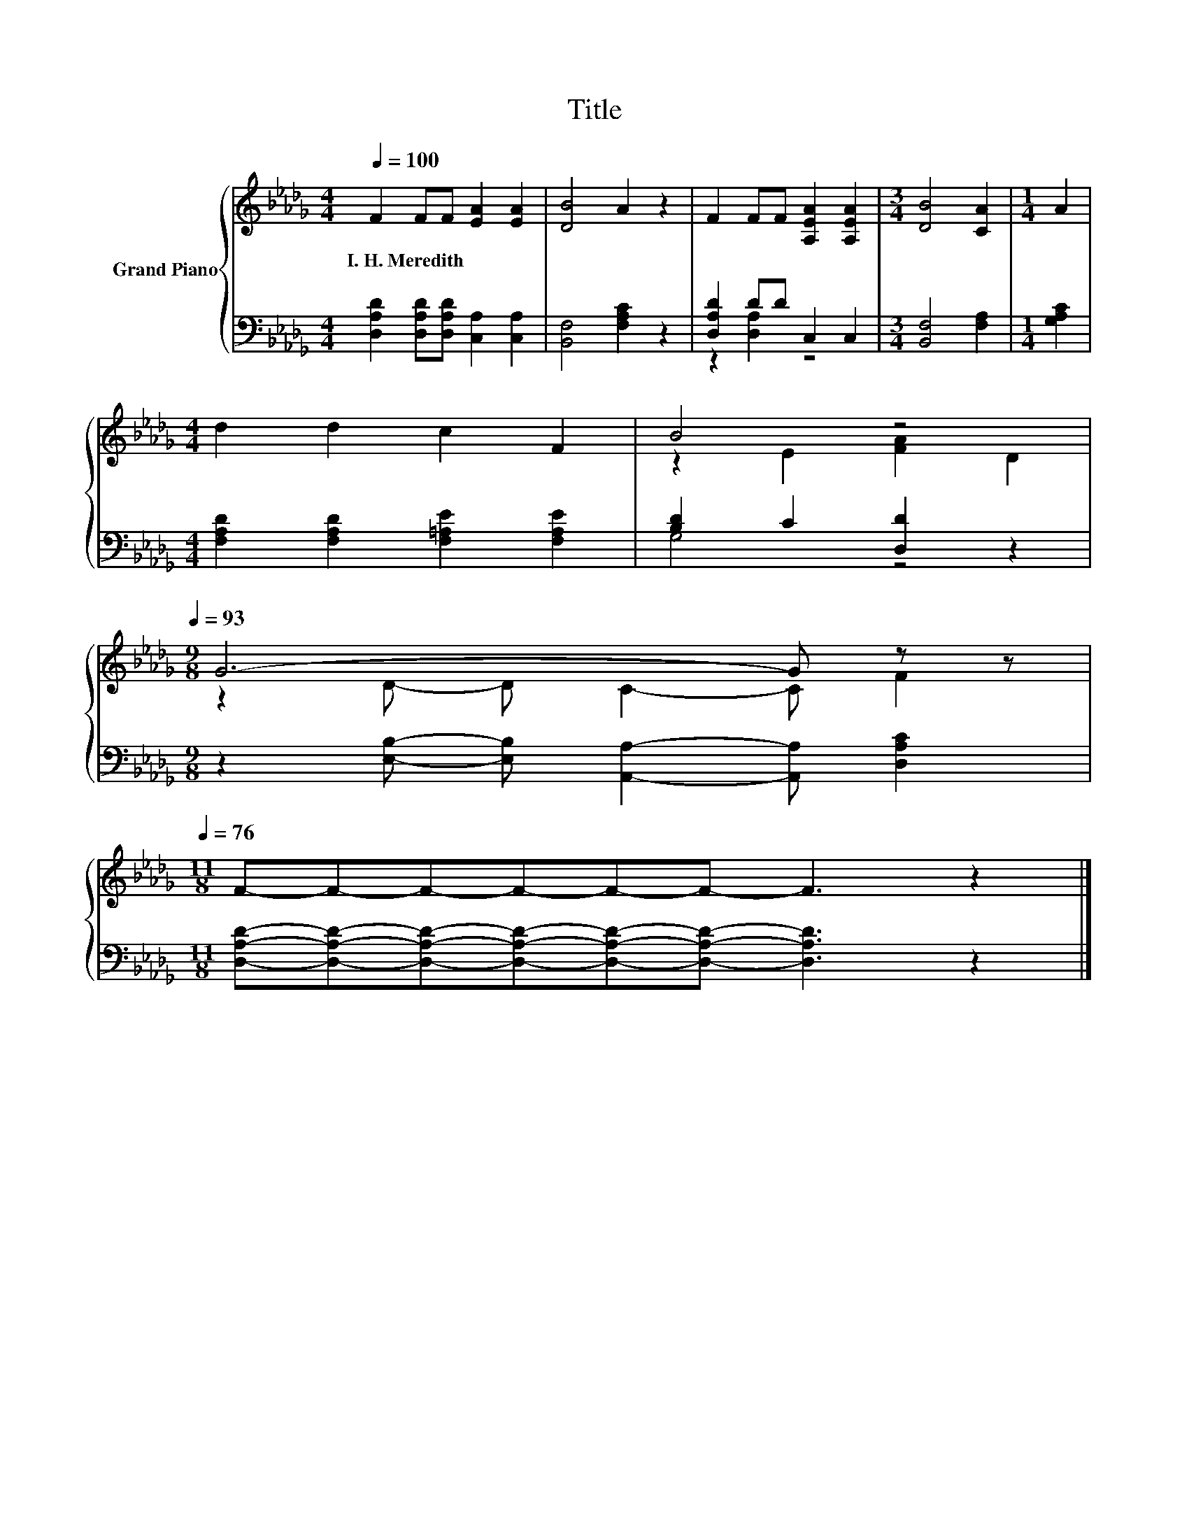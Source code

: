 X:1
T:Title
%%score { ( 1 4 ) | ( 2 3 ) }
L:1/8
Q:1/4=100
M:4/4
K:Db
V:1 treble nm="Grand Piano"
V:4 treble 
V:2 bass 
V:3 bass 
V:1
 F2 FF [EA]2 [EA]2 | [DB]4 A2 z2 | F2 FF [A,EA]2 [A,EA]2 |[M:3/4] [DB]4 [CA]2 |[M:1/4] A2 | %5
w: I.~H.~Meredith * * * *|||||
[M:4/4] d2 d2 c2 F2 | B4 z4[Q:1/4=99][Q:1/4=97][Q:1/4=96][Q:1/4=94][Q:1/4=93] | %7
w: ||
[M:9/8] G6- G z z[Q:1/4=91][Q:1/4=90][Q:1/4=88][Q:1/4=87][Q:1/4=85][Q:1/4=84][Q:1/4=82][Q:1/4=81][Q:1/4=79][Q:1/4=78][Q:1/4=76] | %8
w: |
[M:11/8] F-F-F-F-F-F- F3 z2 |] %9
w: |
V:2
 [D,A,D]2 [D,A,D][D,A,D] [C,A,]2 [C,A,]2 | [B,,F,]4 [F,A,C]2 z2 | [D,A,D]2 DD C,2 C,2 | %3
[M:3/4] [B,,F,]4 [F,A,]2 |[M:1/4] [G,A,C]2 |[M:4/4] [F,A,D]2 [F,A,D]2 [F,=A,E]2 [F,A,E]2 | %6
 [B,D]2 C2 [D,D]2 z2 |[M:9/8] z2 [E,B,]- [E,B,] [A,,A,]2- [A,,A,] [D,A,C]2 | %8
[M:11/8] [D,A,D]-[D,A,D]-[D,A,D]-[D,A,D]-[D,A,D]-[D,A,D]- [D,A,D]3 z2 |] %9
V:3
 x8 | x8 | z2 [D,A,]2 z4 |[M:3/4] x6 |[M:1/4] x2 |[M:4/4] x8 | G,4 z4 |[M:9/8] x9 |[M:11/8] x11 |] %9
V:4
 x8 | x8 | x8 |[M:3/4] x6 |[M:1/4] x2 |[M:4/4] x8 | z2 E2 [FA]2 D2 |[M:9/8] z2 D- D C2- C F2 | %8
[M:11/8] x11 |] %9

